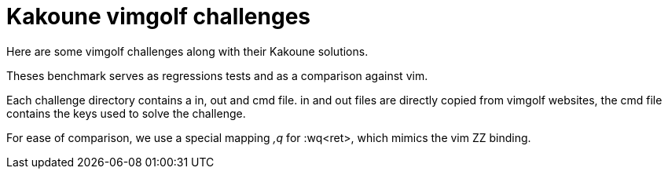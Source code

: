 Kakoune vimgolf challenges
==========================

Here are some vimgolf challenges along with their Kakoune solutions.

Theses benchmark serves as regressions tests and as a comparison against vim.

Each challenge directory contains a in, out and cmd file. in and out files
are directly copied from vimgolf websites, the cmd file contains the keys
used to solve the challenge.

For ease of comparison, we use a special mapping ',q' for :wq<ret>, which mimics
the vim ZZ binding.
